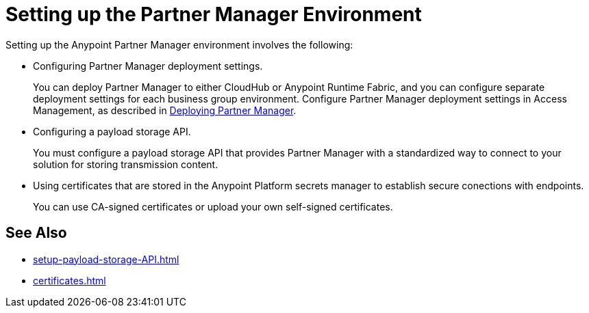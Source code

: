 = Setting up the Partner Manager Environment

Setting up the Anypoint Partner Manager environment involves the following:

* Configuring Partner Manager deployment settings.
+
You can deploy Partner Manager to either CloudHub or Anypoint Runtime Fabric, and you can configure separate deployment settings for each business group environment. Configure Partner Manager deployment settings in Access Management, as described in xref:access-management::deploying-partner-manager.adoc[Deploying Partner Manager].
+
* Configuring a payload storage API.
+
You must configure a payload storage API that provides Partner Manager with a standardized way to connect to your solution for storing transmission content.
+
* Using certificates that are stored in the Anypoint Platform secrets manager to establish secure conections with endpoints.
+
You can use CA-signed certificates or upload your own self-signed certificates.

== See Also

* xref:setup-payload-storage-API.adoc[]
* xref:certificates.adoc[]

